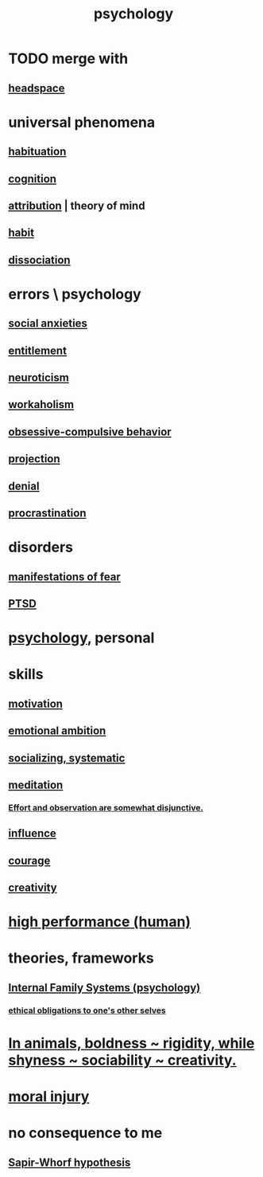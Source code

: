 :PROPERTIES:
:ID:       9b40c46b-bd16-4003-8a9e-763f5a7dbc22
:ROAM_ALIASES: psych
:END:
#+title: psychology
* TODO merge with
** [[id:a4fdc0d7-8ad9-471c-a559-7bd932b0f486][headspace]]
* universal phenomena
** [[id:89a0b4e8-897e-4dea-8bf8-05bbe1c234c1][habituation]]
** [[id:a4fdc0d7-8ad9-471c-a559-7bd932b0f486][cognition]]
** [[id:786eebcb-c64d-4cf4-8448-76def28fd7e0][attribution]] | theory of mind
** [[id:40b049b7-ef2a-4eab-a9f8-07ee5841aa86][habit]]
** [[id:6fa4cc1e-d4a8-4127-bf28-9e43aab75df8][dissociation]]
* errors \ psychology
  :PROPERTIES:
  :ID:       533caf9a-c819-47cb-9504-b5e8d50fb87b
  :END:
** [[id:6dcc3016-fb6b-4718-9098-f508fe0b1639][social anxieties]]
** [[id:8bfda5c9-c1d5-433d-ade1-7e2dad8a895d][entitlement]]
** [[id:70642496-6430-451d-9053-e5993891d2e6][neuroticism]]
** [[id:c393e966-36a8-498a-b44e-0667903191f8][workaholism]]
** [[id:604e2666-dbfb-4de7-82a1-ceae26d81069][obsessive-compulsive behavior]]
** [[id:3e052011-070e-49ec-8550-91ee40d9943f][projection]]
** [[id:227c3af6-14fc-42b2-a1ff-76313149a746][denial]]
** [[id:9e963f80-8904-496b-b04d-47b8f25ca827][procrastination]]
* disorders
** [[id:4f7c0f4a-c0b3-4d10-893f-fe46d5f8a032][manifestations of fear]]
** [[id:f532d19a-40a9-4a6d-9492-f0cdfdc23dea][PTSD]]
* [[id:d33fdd39-6933-4de8-abbe-8d0879ec9258][psychology]], personal
* skills
** [[id:7b52eb18-91c5-4f83-be4f-40ff8a918541][motivation]]
** [[id:13aba0e9-33c1-4f2b-906c-4ab3ab683522][emotional ambition]]
** [[id:73e229ee-a416-41db-a23a-4d960b2e559f][socializing, systematic]]
** [[id:8582cec9-74e2-4664-a6d7-946c2ba240e0][meditation]]
*** [[id:39029f2f-0f39-49fd-b6ad-e8be09859729][Effort and observation are somewhat disjunctive.]]
** [[id:a7f710b4-8981-4dec-8567-28a646da19ba][influence]]
** [[id:492bfe8d-77f0-4aa2-bb33-df9fa984f0ea][courage]]
** [[id:23f44ea1-7b89-4cdf-954d-770ca1483264][creativity]]
* [[id:1dc593e8-0313-4dfd-bc5d-cd7e53f9bfba][high performance (human)]]
* theories, frameworks
** [[id:f7aafc6b-122b-439b-87f6-b6d8abc6835c][Internal Family Systems (psychology)]]
*** [[id:cdf70c35-7f43-46f7-a2d1-2e90d67be278][ethical obligations to one's other selves]]
* [[id:25208ca0-d3ee-42d7-94a4-7177ba9da01f][In animals, boldness ~ rigidity, while shyness ~ sociability ~ creativity.]]
* [[id:b4149ba9-8047-4efc-b19a-2f3dcb628cb2][moral injury]]
* no consequence to me
** [[id:060458c5-e565-4975-a5df-9140b3f02338][Sapir-Whorf hypothesis]]
